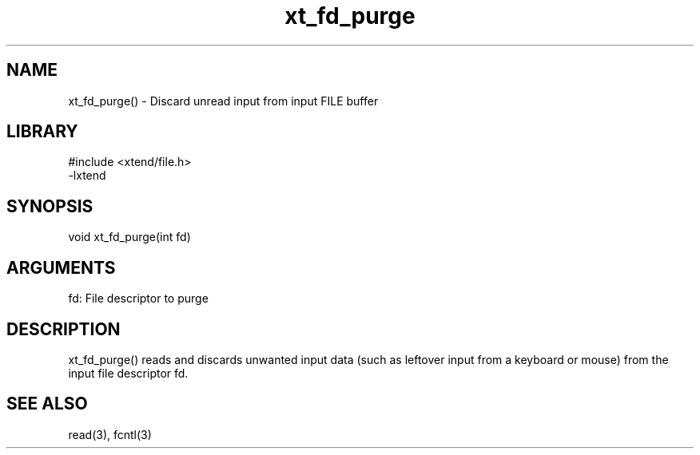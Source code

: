 \" Generated by c2man from xt_fd_purge.c
.TH xt_fd_purge 3

.SH NAME

xt_fd_purge() - Discard unread input from input FILE buffer

.SH LIBRARY
\" Indicate #includes, library name, -L and -l flags
.nf
.na
#include <xtend/file.h>
-lxtend
.ad
.fi

\" Convention:
\" Underline anything that is typed verbatim - commands, etc.
.SH SYNOPSIS
.nf
.na
void    xt_fd_purge(int fd)
.ad
.fi

.SH ARGUMENTS
.nf
.na
fd: File descriptor to purge
.ad
.fi

.SH DESCRIPTION

xt_fd_purge() reads and discards unwanted input data (such as leftover
input from a keyboard or mouse) from the input file descriptor fd.

.SH SEE ALSO

read(3), fcntl(3)

